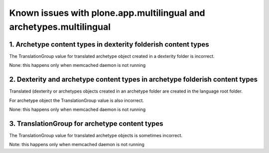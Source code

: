 Known issues with plone.app.multilingual and archetypes.multilingual
====================================================================

1. Archetype content types in dexterity folderish content types
---------------------------------------------------------------

The TranslationGroup value for translated archetype object created in a dexterity folder is incorrect.

None: this happens only when memcached daemon is not running


2. Dexterity and archetype content types in archetype folderish content types
-----------------------------------------------------------------------------

Translated (dexterity or archetypes objects created in an archetype folder are created in the language root folder.

For archetype object the TranslationGroup value is also incorrect.

None: this happens only when memcached daemon is not running

3. TranslationGroup for archetype content types
-----------------------------------------------

The TranslationGroup value for translated archetype objects is sometimes incorrect.

Note: this happens only when memcached daemon is not running

